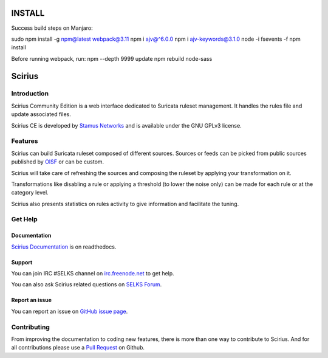 =======
INSTALL
=======
Success build steps on Manjaro:

sudo npm install -g npm@latest webpack@3.11
npm i ajv@^6.0.0
npm i ajv-keywords@3.1.0
node -i fsevents -f
npm install

Before running webpack, run:
npm --depth 9999 update
npm rebuild node-sass


=======
Scirius
=======

Introduction
============

Scirius Community Edition is a web interface dedicated to Suricata ruleset management.
It handles the rules file and update associated files.

.. image:: https://github.com/StamusNetworks/scirius/raw/master/doc/images/suricata-index.png
    :alt: Suricata page
    :align: center

Scirius CE is developed by `Stamus Networks <https://www.stamus-networks.com/>`_ and is available under the
GNU GPLv3 license.

Features
========

Scirius can build Suricata ruleset composed of different sources. Sources or feeds can be picked from public sources
published by `OISF <https://oisf.net/>`_ or can be custom.

.. image:: https://github.com/StamusNetworks/scirius/raw/master/doc/images/public-sources.png
    :alt: public sources from OISF
    :align: center

Scirius will take care of refreshing the sources and composing the ruleset by applying your transformation
on it.

.. image:: https://github.com/StamusNetworks/scirius/raw/master/doc/images/ruleset.png
    :alt: Ruleset with 5 sources
    :align: center

Transformations like disabling a rule or applying a threshold (to lower the noise only) can be made
for each rule or at the category level.

.. image:: https://github.com/StamusNetworks/scirius/raw/master/doc/images/rule-page.png
    :alt: Rule page
    :align: center

Scirius also presents statistics on rules activity to give information and facilitate the tuning.

Get Help
========

Documentation
-------------

`Scirius Documentation <https://scirius.readthedocs.io/en/latest/>`_ is on readthedocs.

Support
-------

You can join IRC #SELKS channel on `irc.freenode.net <http://freenode.net/>`_ to get help.

You can also ask Scirius related questions on `SELKS Forum <https://groups.google.com/forum/#!forum/selks>`_.

Report an issue
---------------

You can report an issue on `GitHub issue page <https://github.com/StamusNetworks/scirius/issues>`_.

Contributing
============

From improving the documentation to coding new features, there is more than one way to contribute to Scirius. And for
all contributions please use a `Pull Request <https://github.com/StamusNetworks/scirius/pulls>`_ on Github.
